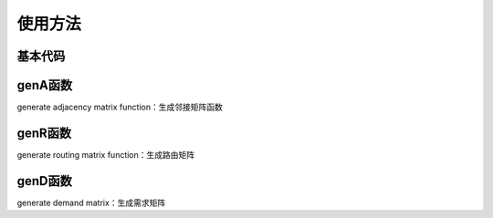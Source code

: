 使用方法
=====

.. 基本代码
.. genA函数
.. genR函数
.. genD函数

基本代码
------------

.. code-block:: Matlab
   clear
   % clc
   seed = 42;  % select a seed
   rng(seed);

   pkts_type = 'exponential';   % packet size type
   inta_type = 'exponential';   % interarrival time type

   router_num = 2;
   host_num = 0;  % zero means using the default value

   gamma = 0.05;

   edge_spds_r = 1;  % edge rates for routers
   dropprobs_r = 0;

   edge_spds_rh = Inf;
   dropprobs_rh = 0;

   avg_size = 1;  % unit is bit, while the size of payload is byte.
   pld_avg_size = avg_size / 8;

   start_time = 0;
   end_time = 1e3;
   % duplexd = true;

   attmt_assumpt = 'evenly';
   topotype = 'grid';
   [A, Aspds, Adrps, ur, vh, topoinfo] = genA(topotype, edge_spds_r, dropprobs_r, router_num, ...
      host_num, attmt_assumpt, edge_spds_rh, dropprobs_rh);

   router_num = topoinfo.router_num;
   host_num = topoinfo.host_num;

   router_idcs = 1:router_num;
   node_num = router_num + host_num;
   host_idcs = (router_num + 1):node_num;
   proto_stck = {};

   Gh = digraph(A);
   fig_on = true;
   % fig_on = false;
   fig_idx = 0;

   if fig_on
      fig_idx = fig_idx + 1;
      mkrs = ['o', 's'];
      colrs = [1 0 0; 0 1 0];
      figure(fig_idx);
      gtype = [ones(1, router_idcs(end)), repmat(2, 1, host_idcs(end) - router_idcs(end))];
      pgt = plot(Gh, 'Marker', num2cell(mkrs(gtype)), 'NodeColor', colrs(gtype, :), 'Layout', 'force');
      labeledge(pgt, 1:numedges(Gh), 1:numedges(Gh));
   end

   routalgo_assumpt = 'shortestpath'; 
   R = genR(A, node_num, routalgo_assumpt);

   demandtype = 'const';
   [D, demandinfo] = genD(host_num, demandtype);
   D = gamma * D;


genA函数
----------------
generate adjacency matrix function：生成邻接矩阵函数

genR函数
----------------
generate routing matrix function：生成路由矩阵

genD函数
----------------
generate demand matrix：生成需求矩阵

